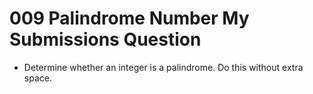 * 009 Palindrome Number My Submissions Question
  + Determine whether an integer is a palindrome. Do this without extra space.
